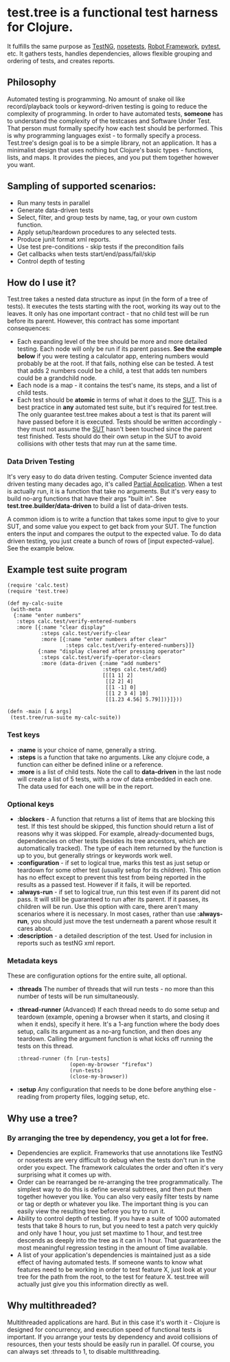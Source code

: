 * test.tree is a functional test harness for Clojure.  
    It fulfills the same purpose as [[http://testng.org][TestNG]], [[http://readthedocs.org/docs/nose/en/latest/][nosetests]], [[http://code.google.com/p/robotframework/][Robot
    Framework]], [[http://pytest.org/latest/][pytest]], etc. It gathers tests, handles dependencies,
    allows flexible grouping and ordering of tests, and creates
    reports.
** Philosophy
   Automated testing is programming. No amount of snake oil like
   record/playback tools or keyword-driven testing is going to reduce
   the complexity of programming. In order to have automated tests,
   *someone* has to understand the complexity of the testcases and
   Software Under Test. That person must formally specify how each
   test should be performed. This is why programming languages exist -
   to formally specify a process. Test.tree's design goal is to be a
   simple library, not an application. It has a minimalist design that
   uses nothing but Clojure's basic types - functions, lists, and
   maps. It provides the pieces, and you put them together however you
   want.
** Sampling of supported scenarios:
    + Run many tests in parallel
    + Generate data-driven tests
    + Select, filter, and group tests by name, tag, or your own
       custom function.
    + Apply setup/teardown procedures to any selected tests.
    + Produce junit format xml reports.
    + Use test pre-conditions - skip tests if the precondition fails
    + Get callbacks when tests start/end/pass/fail/skip
    + Control depth of testing

** How do I use it?
   Test.tree takes a nested data structure as input (in the form of a
   tree of tests). It executes the tests starting with the root,
   working its way out to the leaves. It only has one important
   contract - that no child test will be run before its parent.
   However, this contract has some important consequences:
   + Each expanding level of the tree should be more and more detailed
     testing. Each node will only be run if its parent passes. *See
     the example below* if you were testing a calculator app, entering
     numbers would probably be at the root. If that fails, nothing
     else can be tested. A test that adds 2 numbers could be a child,
     a test that adds ten numbers could be a grandchild node.
   + Each node is a map - it contains the test's name, its steps, and
     a list of child tests.
   + Each test should be *atomic* in terms of what it does to the [[http://en.wikipedia.org/wiki/System_under_test][SUT]].
     This is a best practice in *any* automated test suite, but it's
     required for test.tree. The only guarantee test.tree makes about
     a test is that its parent will have passed before it is executed.
     Tests should be written accordingly - they must not assume the
     [[http://en.wikipedia.org/wiki/System_under_test][SUT]] hasn't been touched since the parent test finished. Tests
     should do their own setup in the SUT to avoid collisions with other
     tests that may run at the same time. 

*** Data Driven Testing
    It's very easy to do data driven testing. Computer Science
    invented data driven testing many decades ago, it's called [[http://en.wikipedia.org/wiki/Partial_application][Partial
    Application]]. When a test is actually run, it is a function that
    take no arguments. But it's very easy to build no-arg functions
    that have their args "built in". See
    *test.tree.builder/data-driven* to build a list of data-driven
    tests.

    A common idiom is to write a function that takes some input to
    give to your SUT, and some value you expect to get back from your
    SUT.  The function enters the input and compares the output to the
    expected value.  To do data driven testing, you just create a
    bunch of rows of [input expected-value].  See the example below.

** Example test suite program
   #+BEGIN_EXAMPLE
   (require 'calc.test)
   (require 'test.tree)

   (def my-calc-suite  
    (with-meta
     {:name "enter numbers"
      :steps calc.test/verify-entered-numbers
      :more [{:name "clear display"
              :steps calc.test/verify-clear
              :more [{:name "enter numbers after clear"
                      :steps calc.test/verify-entered-numbers}]}
             {:name "display cleared after pressing operator"
              :steps calc.test/verify-operator-clears
              :more (data-driven {:name "add numbers"
                                  :steps calc.test/add}
                                  [[[1 1] 2]
                                   [[2 2] 4]
                                   [[1 -1] 0]
                                   [[1 2 3 4] 10]
                                   [[1.23 4.56] 5.79]])}]}))

   (defn -main [ & args] 
    (test.tree/run-suite my-calc-suite))
   #+END_EXAMPLE
*** Test keys
    + *:name* is your choice of name, generally a string.
    + *:steps* is a function that take no arguments. Like any clojure
      code, a function can either be defined inline or a reference. 
    + *:more* is a list of child tests. Note the call to *data-driven*
      in the last node will create a list of 5 tests, with a row of
      data embedded in each one.  The data used for each one will be
      in the report.
*** Optional keys
    + *:blockers* - A function that returns a list of items that are
      blocking this test. If this test should be skipped, this
      function should return a list of reasons why it was skipped. For
      example, already-documented bugs, dependencies on other tests
      (besides its tree ancestors, which are automatically tracked).
      The type of each item returned by the function is up to you, but
      generally strings or keywords work well.
    + *:configuration* - if set to logical true, marks this test as
      just setup or teardown for some other test (usually setup for
      its children). This option has no effect except to prevent this
      test from being reported in the results as a passed test.
      However if it fails, it will be reported.
    + *:always-run* - if set to logical true, run this test even if
      its parent did not pass. It will still be guaranteed to run
      after its parent. If it passes, its children will be run. Use
      this option with care, there aren't many scenarios where it is
      necessary. In most cases, rather than use *:always-run*, you
      should just move the test underneath a parent whose result it
      cares about.
    + *:description* - a detailed description of the test.  Used for
      inclusion in reports such as testNG xml report.
*** Metadata keys
    These are configuration options for the entire suite, all optional.  
    + *:threads* The number of threads that will run tests - no more
      than this number of tests will be run simultaneously.
    + *:thread-runner* (Advanced) If each thread needs to do some
      setup and teardown (example, opening a browser when it starts,
      and closing it when it ends), specify it here. It's a 1-arg
      function where the body does setup, calls its argument as a
      no-arg function, and then does any teardown. Calling the
      argument function is what kicks off running the tests on this
      thread.
      #+BEGIN_EXAMPLE
      :thread-runner (fn [run-tests] 
                       (open-my-browser "firefox")
                       (run-tests)
                       (close-my-browser))
      #+END_EXAMPLE
    + *:setup* Any configuration that needs to be done before anything
      else - reading from property files, logging setup, etc.
** Why use a tree?
*** By arranging the tree by dependency, you get a lot for free.
     + Dependencies are explicit.  Frameworks that use annotations
       like TestNG or nosetests are very difficult to debug when the
       tests don't run in the order you expect.  The framework
       calculates the order and often it's very surprising what it
       comes up with.
     + Order can be rearranged be re-arranging the tree
       programmatically.  The simplest way to do this is define
       several subtrees, and then put them together however you like.
       You can also very easily filter tests by name or tag or depth
       or whatever you like.  The important thing is you can easily
       view the resulting tree before you try to run it.
     + Ability to control depth of testing.  If you have a suite of 1000
       automated tests that take 8 hours to run, but you need to test a
       patch very quickly and only have 1 hour, you just set maxtime to
       1 hour, and test.tree descends as deeply into the tree as it can
       in 1 hour.  That guarantees the most meaningful regression
       testing in the amount of time available.
     + A list of your application's dependencies is maintained just as
       a side effect of having automated tests.  If someone wants to
       know what features need to be working in order to test feature
       X, just look at your tree for the path from the root, to the
       test for feature X.  test.tree will actually just give you this
       information directly as well.
** Why multithreaded?
   Multithreaded applications are hard.  But in this case it's worth
   it - Clojure is designed for concurrency, and execution speed of
   functional tests is important.  If you arrange your tests by
   dependency and avoid collisions of resources, then your tests
   should be easily run in parallel.  Of course, you can always
   set :threads to 1, to disable multithreading.

